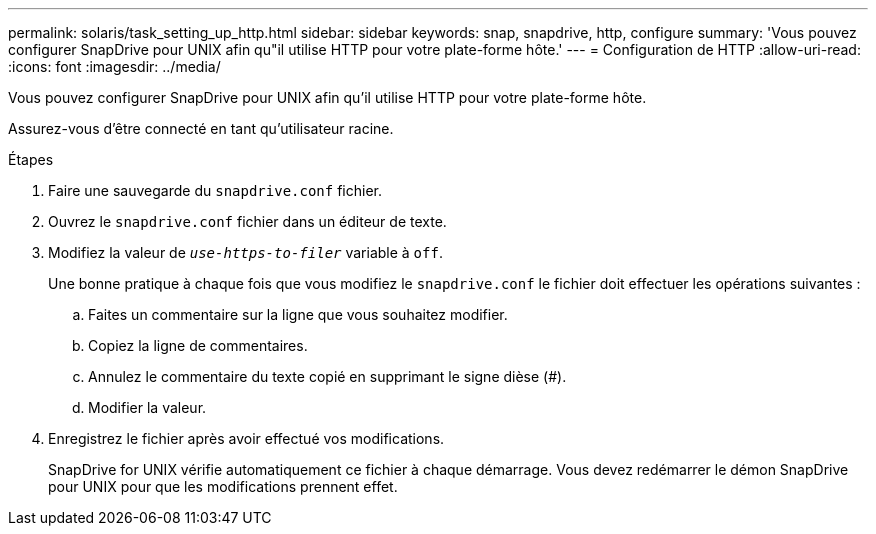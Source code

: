 ---
permalink: solaris/task_setting_up_http.html 
sidebar: sidebar 
keywords: snap, snapdrive, http, configure 
summary: 'Vous pouvez configurer SnapDrive pour UNIX afin qu"il utilise HTTP pour votre plate-forme hôte.' 
---
= Configuration de HTTP
:allow-uri-read: 
:icons: font
:imagesdir: ../media/


[role="lead"]
Vous pouvez configurer SnapDrive pour UNIX afin qu'il utilise HTTP pour votre plate-forme hôte.

Assurez-vous d'être connecté en tant qu'utilisateur racine.

.Étapes
. Faire une sauvegarde du `snapdrive.conf` fichier.
. Ouvrez le `snapdrive.conf` fichier dans un éditeur de texte.
. Modifiez la valeur de `_use-https-to-filer_` variable à `off`.
+
Une bonne pratique à chaque fois que vous modifiez le `snapdrive.conf` le fichier doit effectuer les opérations suivantes :

+
.. Faites un commentaire sur la ligne que vous souhaitez modifier.
.. Copiez la ligne de commentaires.
.. Annulez le commentaire du texte copié en supprimant le signe dièse (#).
.. Modifier la valeur.


. Enregistrez le fichier après avoir effectué vos modifications.
+
SnapDrive for UNIX vérifie automatiquement ce fichier à chaque démarrage. Vous devez redémarrer le démon SnapDrive pour UNIX pour que les modifications prennent effet.


